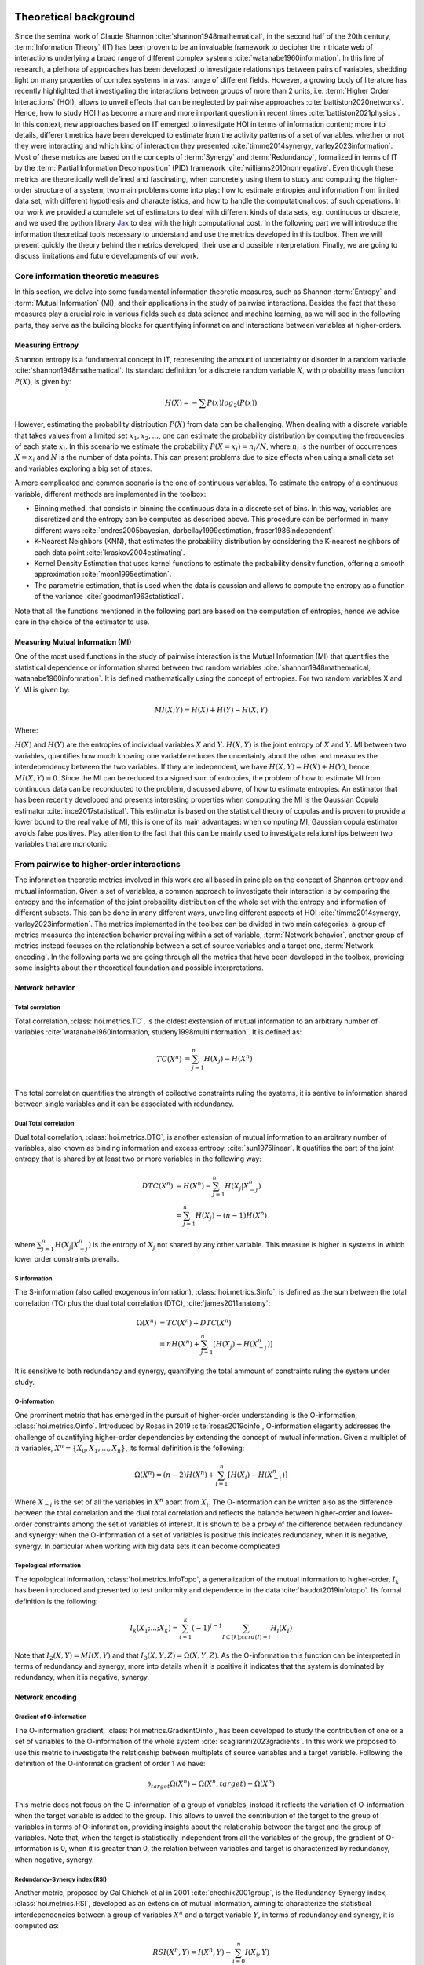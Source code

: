 .. _theory:

Theoretical background
======================

Since the seminal work of Claude Shannon :cite:`shannon1948mathematical`, in the 
second half of the 20th century, :term:`Information Theory` (IT) has been proven 
to be an invaluable framework to decipher the intricate web of interactions 
underlying a broad range of different complex systems :cite:`watanabe1960information`. 
In this line of research, a plethora of approaches has been developed to 
investigate relationships between pairs of variables, shedding light on many 
properties of complex systems in a vast range of different fields. 
However, a growing body of literature has recently 
highlighted that investigating the interactions between groups of more than 2 units, 
i.e. :term:`Higher Order Interactions` (HOI), allows to unveil effects that can be 
neglected by pairwise approaches :cite:`battiston2020networks`. Hence, how to study 
HOI has become a more and more important question in recent times :cite:`battiston2021physics`.
In this context, new approaches based on IT emerged to investigate HOI in 
terms of information content; more into details, different metrics have been developed 
to estimate from the activity patterns of a set of variables, whether or not they were 
interacting and which kind of interaction they presented  
:cite:`timme2014synergy, varley2023information`. Most of these metrics are based on 
the concepts of :term:`Synergy` and :term:`Redundancy`, formalized in terms of IT by 
the :term:`Partial Information Decomposition` (PID) framework :cite:`williams2010nonnegative`. 
Even though these metrics are theoretically well defined and fascinating, when concretely using 
them to study and computing the higher-order structure of a system, two main problems come into 
play: how to estimate entropies and information from limited data set, with different 
hypothesis and characteristics, and how to handle the computational cost of such operations. 
In our work we provided a complete set of estimators to deal with different kinds of data 
sets, e.g. continuous or discrete, and we used the 
python library `Jax <https://github.com/google/jax>`_ to deal with the high computational 
cost. In the following part we will introduce the information theoretical tools necessary 
to understand and use the metrics developed in this toolbox. Then we will present quickly 
the theory behind the metrics developed, their use and possible interpretation. 
Finally, we are going to discuss limitations and future developments of our work.

Core information theoretic measures
+++++++++++++++++++++++++++++++++++

In this section, we delve into some fundamental information theoretic measures, such as 
Shannon :term:`Entropy` and :term:`Mutual Information` (MI), and their applications in 
the study of pairwise interactions. Besides the fact that these measures play a crucial 
role in various fields such as data science and machine learning, as we will see in the 
following parts, they serve as the building blocks for quantifying information and 
interactions between variables at higher-orders.

Measuring Entropy
*****************

Shannon entropy is a fundamental concept in IT, representing the amount of uncertainty 
or disorder in a random variable :cite:`shannon1948mathematical`. Its standard definition 
for a discrete random variable :math:`X`, with probability mass function :math:`P(X)`, is given by:

.. math::

	H(X) = −\sum P(x) log_{2}(P(x))

However, estimating the probability distribution :math:`P(X)` from data can be challenging. 
When dealing with a discrete variable that takes values from a limited 
set :math:`{x_{1}, x_{2}, ...}`, one can estimate the probability distribution 
by computing the frequencies of each state :math:`x_{i}`. In this scenario we estimate 
the probability :math:`P(X=x_{i}) = n_{i}/N`, where :math:`n_{i}` is the number of 
occurrences :math:`X=x_{i}` and :math:`N` is the number of data points. This can present 
problems due to size effects when using a small data set and variables exploring a big set of states.

A more complicated and common scenario is the one of continuous variables. To estimate the 
entropy of a continuous variable, different methods are implemented in the toolbox:

* Binning method, that consists in binning the continuous data in a discrete set of bins. 
  In this way, variables are discretized and the entropy can be computed as described above. 
  This procedure can be performed in many different 
  ways :cite:`endres2005bayesian, darbellay1999estimation, fraser1986independent`. 

* K-Nearest Neighbors (KNN), that estimates the probability distribution by considering the 
  K-nearest neighbors of each data point :cite:`kraskov2004estimating`. 

* Kernel Density Estimation that uses kernel functions to estimate the probability 
  density function, offering a smooth approximation :cite:`moon1995estimation`. 

* The parametric estimation, that is used when the data is gaussian and allows 
  to compute the entropy as a function of the variance :cite:`goodman1963statistical`.

Note that all the functions mentioned in the following part are based on the computation of  
entropies, hence we advise care in the choice of the estimator to use.

Measuring Mutual Information (MI)
*********************************

One of the most used functions in the study of pairwise interaction is the Mutual Information (MI)
that quantifies the statistical dependence or information shared between two random 
variables :cite:`shannon1948mathematical, watanabe1960information`. It is defined 
mathematically using the concept of entropies. For two random variables X and Y, 
MI is given by:

.. math::

	MI(X;Y) = H(X) + H(Y) − H(X,Y)

Where:

:math:`H(X)` and :math:`H(Y)` are the entropies of individual variables :math:`X` and :math:`Y`.
:math:`H(X,Y)`  is the joint entropy of :math:`X` and :math:`Y`.
MI between two variables, quantifies how much knowing one variable reduces the uncertainty about 
the other and measures the interdependency between the two variables. If they are independent, 
we have :math:`H(X,Y)=H(X)+H(Y)`, hence :math:`MI(X,Y)=0`. Since the MI can be reduced to a 
signed sum of entropies, the problem of how to estimate MI from continuous data can be 
reconducted to the problem, discussed above, of how to estimate entropies. An estimator 
that has been recently developed and presents interesting properties when computing the MI 
is the Gaussian Copula estimator :cite:`ince2017statistical`. This estimator is based on the 
statistical theory of copulas and is proven to provide a lower bound to the real value of MI, 
this is one of its main advantages: when computing MI, Gaussian copula estimator avoids false 
positives. Play attention to the fact that this can be mainly used to investigate relationships 
between two variables that are monotonic.

From pairwise to higher-order interactions 
++++++++++++++++++++++++++++++++++++++++++	

The information theoretic metrics involved in this work are all based in principle on the 
concept of Shannon entropy and mutual information. Given a set of variables, a common 
approach to investigate their interaction is by comparing the entropy and the information 
of the joint probability distribution of the whole set with the entropy and information 
of different subsets. This can be done in many different ways, unveiling different aspects 
of HOI :cite:`timme2014synergy, varley2023information`. The metrics implemented in the 
toolbox can be divided in two main categories: a group of metrics measures the interaction 
behavior prevailing within a set of variable, :term:`Network behavior`, another group of 
metrics instead focuses on the relationship between a set of source variables and a target 
one, :term:`Network encoding`. In the following parts we are going through all the metrics 
that have been developed in the toolbox, providing some insights about their theoretical 
foundation and possible interpretations.

Network behavior 
*****************

Total correlation 
-----------------

Total correlation, :class:`hoi.metrics.TC`, is the oldest exstension of mutual information to
an arbitrary number of variables :cite:`watanabe1960information, studeny1998multiinformation`. 
It is defined as:

.. math::

	TC(X^{n})  &=  \sum_{j=1}^{n} H(X_{j}) - H(X^{n}) \\

The total correlation quantifies the strength of collective constraints ruling the systems, 
it is sentive to information shared between single variables and it can be associated with 
redundancy.


Dual Total correlation
----------------------

Dual total correlation, :class:`hoi.metrics.DTC`, is another extension of mutual information to
an arbitrary number of variables, also known as binding information and excess 
entropy, :cite:`sun1975linear`. It quatifies the part of the joint entropy that 
is shared by at least two or more variables in the following way:

.. math::

	DTC(X^{n})  &=  H(X^{n}) - \sum_{j=1}^{n} H(X_j|X_{-j}^{n}) \\
				&= \sum_{j=1}^{n} H(X_j) - (n-1)H(X^{n})

where :math:`\sum_{j=1}^{n} H(X_j|X_{-j}^{n})` is the entropy of :math:`X_j` not shared 
by any other variable. This measure is higher in systems in which lower order 
constraints prevails.

S information
-------------

The S-information (also called exogenous information), :class:`hoi.metrics.Sinfo`, is defined
as the sum between the total correlation (TC) plus the dual total
correlation (DTC), :cite:`james2011anatomy`:

.. math::

	\Omega(X^{n})  &=  TC(X^{n}) + DTC(X^{n}) \\
					&=  nH(X^{n}) + \sum_{j=1}^{n} [H(X_{j}) + H(
					X_{-j}^{n})]

It is sensitive to both redundancy and synergy, quantifying the total ammount of constraints 
ruling the system under study.

O-information
-------------

One prominent metric that has emerged in the pursuit of higher-order understanding is the 
O-information, :class:`hoi.metrics.Oinfo`. Introduced by Rosas in 2019 :cite:`rosas2019oinfo`, 
O-information elegantly addresses the challenge of quantifying higher-order dependencies by 
extending the concept of mutual information. Given a multiplet of :math:`n` variables, 
:math:`X^n = \{ X_0, X_1, …, X_n \}`, its formal definition is the following:  

.. math::

	\Omega(X^n)= (n-2)H(X^n)+\sum_{i=1}^n \left[ H(X_i) - H(X_{-i}^n) \right]
    
Where :math:`X_{-i}` is the set of all the variables in :math:`X^n` apart from :math:`X_i`. 
The O-information can be written also as the difference between the total correlation and 
the dual total correlation and reflects the balance between higher-order and lower-order 
constraints among the set of variables of interest. It is shown to be a proxy of the 
difference between redundancy and synergy: when the O-information of a set of variables 
is positive this indicates redundancy, when it is negative, synergy. In particular when 
working with big data sets it can become complicated 

Topological information
-----------------------

The topological information, :class:`hoi.metrics.InfoTopo`, a generalization of the 
mutual information to higher-order, :math:`I_k` has been introduced and presented to 
test uniformity and dependence in the data :cite:`baudot2019infotopo`. Its formal 
definition is the following:

.. math::

    I_{k}(X_{1}; ...; X_{k}) = \sum_{i=1}^{k} (-1)^{i - 1} \sum_{I\subset[k];card(I)=i} H_{i}(X_{I})

Note that :math:`I_2(X,Y) = MI(X,Y)` and that :math:`I_3(X,Y,Z)=\Omega(X,Y,Z)`. As the 
O-information this function can be interpreted in terms of redundancy and synergy, more 
into details when it is positive it indicates that the system is dominated by redundancy, 
when it is negative, synergy.

Network encoding 
****************

Gradient of O-information
-------------------------

The O-information gradient, :class:`hoi.metrics.GradientOinfo`, has been developed to 
study the contribution of one or a set of variables to the O-information of the whole 
system :cite:`scagliarini2023gradients`. In this work we proposed to use this metric 
to investigate the relationship between multiplets of source variables and a target 
variable. Following the definition of the O-information gradient of order 1 we have:

.. math::

    \partial_{target}\Omega(X^n) = \Omega(X^n, target) - \Omega(X^n)

This metric does not focus on the O-information of a group of variables, instead 
it reflects the variation of O-information when the target variable is added to the group. 
This allows to unveil the contribution of the target to the group of variables in terms 
of O-information, providing insights about the relationship between the target and the 
group of variables. Note that, when the target is statistically  independent from all 
the variables of the group, the gradient of O-information is 0, when it is greater 
than 0, the relation between variables and target is characterized by redundancy, 
when negative, synergy.

Redundancy-Synergy index (RSI)
------------------------------

Another metric, proposed by Gal Chichek et al in 2001 :cite:`chechik2001group`, is the 
Redundancy-Synergy index, :class:`hoi.metrics.RSI`, developed as an extension of mutual 
information, aiming to characterize the statistical interdependencies between a group 
of variables :math:`X^n` and a target variable :math:`Y`, in terms of redundancy and 
synergy, it is computed as:

.. math::

	RSI(X^n, Y) = I(X^n, Y) - \sum_{i=0}^n I(X_i,Y)

The RSI is designed to measure directly whether the sum of the information provided 
separately by all the variables is greater or not with respect to the information 
provided by the whole group. When RSI is positive, the whole group is more informative 
than the sum of its parts separately, so the interaction between the variables and the 
target is dominated by synergy. A negative RSI should instead suggest redundancy among 
the variables with respect to the target.

Synergy and redundancy (MMI)
----------------------------

Within the broad research field of IT a growing body of literature has been produced 
in the last 20 years about the fascinating concepts of synergy and redundancy. These 
concepts are well defined in the framework of Partial Information Decomposition, which 
aims to distinguish different “types” of information that a set of sources convey 
about a target variable. In this framework, the synergy between a set of variables 
refers to the presence of relationships between the target and the whole group that 
cannot be seen when considering separately the single parts. Redundancy instead 
refers to another phenomena, in which variables contain copies of the same 
information about the target. Different definition have been provided in the 
last years about these two concepts, in our work we are going to report the 
simple case of the Minimum Mutual Information (MMI) :cite:`barrett2015exploration`, 
in which the redundancy, :class:`hoi.metrics.RedundancyMMI`, between a set 
of :math:`n` variables :math:`X^n = \{ X_1, \ldots, X_n\}` and a target :math:`Y` is 
defined as: 

.. math::

	redundancy (Y, X^n) = min_{i<n} I \left( Y, X_i \right)
    
When computing the redundancy in this way the definition 
of synergy, :class:`hoi.metrics.SynergyMMI`, follows:

.. math::

	synergy (Y, X^n) =  I \left( Y, X^n \right) - max_{i<n} I \left( Y, X^n_{ -i } \right)

Where :math:`X^n_{-i}` is the set of variables :math:`X^n`, excluding 
the variable :math:`i`. This metric has been proven to be accurate when 
working with gaussian systems; we advise care when interpreting the 
results of the redundant interactions, since the definition of 
redundancy reflects simply the minimum information provided by the 
source variables.

Synergy and redundancy integraed Information Decomposition (MMI)
----------------------------------------------------------------

A great deal of success has been recently obtained by different metrics focusing 
on decomposing the information that two variables carry about their own 
future :cite:`mediano2021towards`. 
In particular, the synergy that is carried by two variables about their 
joint future, has been associated with the concept of emergence and 
integration of information :cite:`mediano2022greater, rosas2020reconciling, luppi2024information`.
Instead the redundancy as been associated with the concept of robustness, 
in the sense that it refers to situation in which information 
is available in different sources, making the evolution process 
less vulnerable by the lost of elements  :cite:`luppi2024information`. 
It provides already many results in simulated complex systems or in different 
studies within the field of 
neuroscience :cite:`rosas2020reconciling, luppi2020synergistic, luppi2020synergistic`. 
These functions allow to compute redundancy 
and synergy using the approximatio of 
Minimum Mutual Information (MMI) :cite:`barrett2015exploration`, 
in which the redundancy, :class:`hoi.metrics.RedundancyphiID`, between a couple 
of variables :math:`(X, Y)` is 
defined as: 

.. math::

        Red(X,Y) =   min \{ I(X_{t- \tau};X_t), I(X_{t-\tau};Y_t),
                            I(Y_{t-\tau}; X_t), I(Y_{t-\tau};Y_t) \}

Within the MMI approximation the computation of the synergy, :class:`hoi.metrics.SynergyphiID`, 
reduces to the
following formula: 

.. math::

    Syn(X,Y) =  I(X_{t-\tau},Y_{t-\tau};X_{t},Y_t) -
                        max \{ I(X_{t-\tau};X_t,Y_t),
                        I(Y_{t-\tau};X_t,Y_t) \}

These two metrics are always positive and have as upper bound the value of temporal delayed
mutual information (TDMI), :math:`I(X(t-\tau),Y(t-\tau);X(t),Y(t))`.

Bibliography
============

.. bibliography:: refs.bib
    :style: plain
